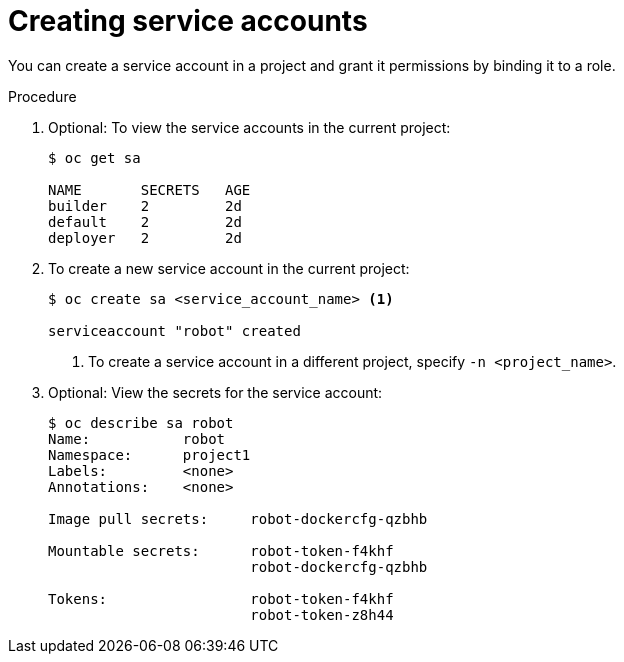 // Module included in the following assemblies:
//
// * authentication/using-service-accounts.adoc

[id="service-accounts-managing_{context}"]
= Creating service accounts

You can create a service account in a project and grant it permissions by
binding it to a role.

.Procedure

. Optional: To view the service accounts in the current project:
+
----
$ oc get sa

NAME       SECRETS   AGE
builder    2         2d
default    2         2d
deployer   2         2d
----

. To create a new service account in the current project:
+
----
$ oc create sa <service_account_name> <1>

serviceaccount "robot" created
----
<1> To create a service account in a different project, specify `-n <project_name>`.

. Optional: View the secrets for the service account:
+
----
$ oc describe sa robot
Name:		robot
Namespace:	project1
Labels:		<none>
Annotations:	<none>

Image pull secrets:	robot-dockercfg-qzbhb

Mountable secrets: 	robot-token-f4khf
                   	robot-dockercfg-qzbhb

Tokens:            	robot-token-f4khf
                   	robot-token-z8h44
----
